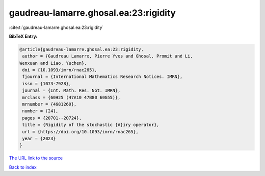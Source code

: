gaudreau-lamarre.ghosal.ea:23:rigidity
======================================

:cite:t:`gaudreau-lamarre.ghosal.ea:23:rigidity`

**BibTeX Entry:**

.. code-block:: bibtex

   @article{gaudreau-lamarre.ghosal.ea:23:rigidity,
    author = {Gaudreau Lamarre, Pierre Yves and Ghosal, Promit and Li,
   Wenxuan and Liao, Yuchen},
    doi = {10.1093/imrn/rnac265},
    fjournal = {International Mathematics Research Notices. IMRN},
    issn = {1073-7928},
    journal = {Int. Math. Res. Not. IMRN},
    mrclass = {60H25 (47A10 47B80 60G55)},
    mrnumber = {4681269},
    number = {24},
    pages = {20701--20724},
    title = {Rigidity of the stochastic {A}iry operator},
    url = {https://doi.org/10.1093/imrn/rnac265},
    year = {2023}
   }

`The URL link to the source <ttps://doi.org/10.1093/imrn/rnac265}>`__


`Back to index <../By-Cite-Keys.html>`__
